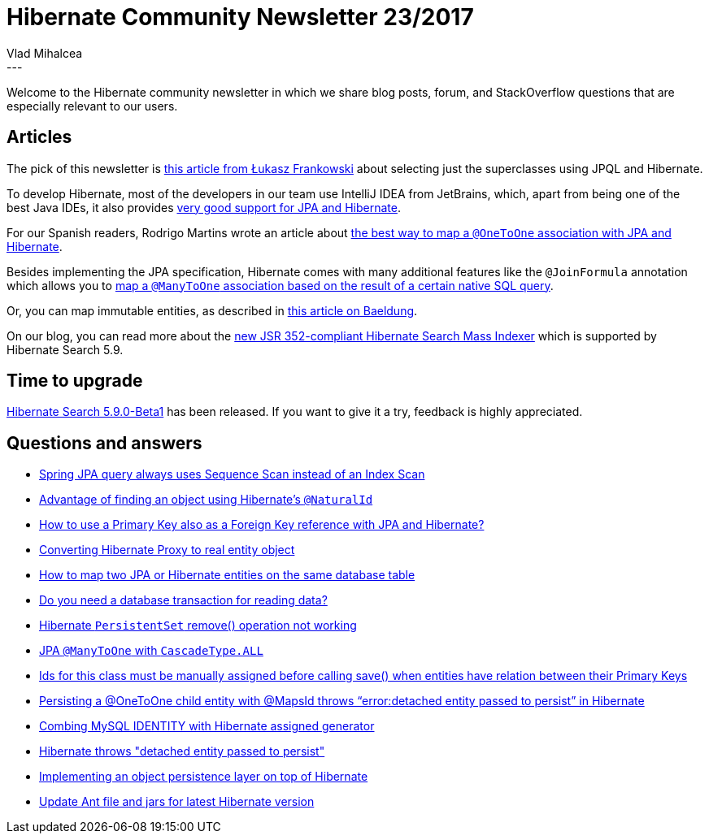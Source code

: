 = Hibernate Community Newsletter 23/2017
Vlad Mihalcea
:awestruct-tags: [ "Discussions", "Hibernate ORM", "Newsletter" ]
:awestruct-layout: blog-post
---

Welcome to the Hibernate community newsletter in which we share blog posts, forum, and StackOverflow questions that are especially relevant to our users.

== Articles

The pick of this newsletter is
http://lifeinide.com/post/2015-09-19-avoid-subclasses-join-in-hibernate/[this article from Łukasz Frankowski]
about selecting just the superclasses using JPQL and Hibernate.

To develop Hibernate, most of the developers in our team use IntelliJ IDEA from JetBrains,
which, apart from being one of the best Java IDEs,
it also provides https://www.jetbrains.com/help/idea/jpa-and-hibernate.html[very good support for JPA and Hibernate].

For our Spanish readers,
Rodrigo Martins wrote an article about
https://atitudereflexiva.wordpress.com/2017/12/04/a-melhor-forma-de-mapear-um-relacionamento-onetoone-com-jpa/[the best way to map a `@OneToOne` association with JPA and Hibernate].

Besides implementing the JPA specification,
Hibernate comes with many additional features like the `@JoinFormula` annotation which allows you to
https://vladmihalcea.com/2017/11/22/how-to-map-a-jpa-manytoone-relationship-to-a-sql-query-using-the-hibernate-joinformula-annotation/[map a `@ManyToOne` association based on the result of a certain native SQL query].

Or, you can map immutable entities, as described in
http://www.baeldung.com/hibernate-immutable[this article on Baeldung].

On our blog, you can read more about the
http://in.relation.to/2017/11/28/introducing-hibernate-search-jsr352-mass-indexing-job/[new JSR 352-compliant Hibernate Search Mass Indexer]
which is supported by Hibernate Search 5.9.

== Time to upgrade

http://in.relation.to/2017/11/27/hibernate-search-5-9-0-Beta1/[Hibernate Search 5.9.0-Beta1] has been released.
If you want to give it a try, feedback is highly appreciated.

== Questions and answers

- https://stackoverflow.com/questions/47425212/spring-jpa-query-always-uses-sequence-scan/47450571#47450571[Spring JPA query always uses Sequence Scan instead of an Index Scan]
- https://stackoverflow.com/questions/28180060/advantage-of-find-an-object-using-hibernates-naturalid/28186571#28186571[Advantage of finding an object using Hibernate's `@NaturalId`]
- https://stackoverflow.com/questions/34206245/how-to-use-a-primary-key-also-as-a-foreign-key-reference-with-jpa-and-hibernate/34219032#34219032[How to use a Primary Key also as a Foreign Key reference with JPA and Hibernate?]
- https://stackoverflow.com/questions/2216547/converting-hibernate-proxy-to-real-object/29004398#29004398[Converting Hibernate Proxy to real entity object]
- https://stackoverflow.com/questions/29007676/how-to-map-two-jpa-or-hibernate-entities-on-the-same-database-table/29008489#29008489[How to map two JPA or Hibernate entities on the same database table]
- https://stackoverflow.com/questions/26327274/do-you-need-a-database-transaction-for-reading-data/26327536#26327536[Do you need a database transaction for reading data?]
- https://stackoverflow.com/questions/25125210/hibernate-persistentset-remove-operation-not-working/25131860#25131860[Hibernate `PersistentSet` remove() operation not working]
- https://stackoverflow.com/questions/13027214/jpa-manytoone-with-cascadetype-all/45613450#45613450[JPA `@ManyToOne` with `CascadeType.ALL`]
- https://stackoverflow.com/questions/24697561/ids-for-this-class-must-be-manually-assigned-before-calling-save-when-entities/24697855#24697855[Ids for this class must be manually assigned before calling save() when entities have relation between their Primary Keys]
- https://stackoverflow.com/questions/47670267/persisting-a-onetoone-child-entity-with-mapsid-throws-errordetached-entity-p/47670510#47670510[Persisting a @OneToOne child entity with @MapsId throws “error:detached entity passed to persist” in Hibernate]
- https://forum.hibernate.org/viewtopic.php?f=1&t=1045061&p=2493979[Combing MySQL IDENTITY with Hibernate assigned generator]
- https://forum.hibernate.org/viewtopic.php?f=1&t=1045079&p=2494033[Hibernate throws "detached entity passed to persist"]
- https://forum.hibernate.org/viewtopic.php?f=1&t=1045080&p=2494050[Implementing an object persistence layer on top of Hibernate]
- https://forum.hibernate.org/viewtopic.php?f=1&t=1045070&p=2494006[Update Ant file and jars for latest Hibernate version]
